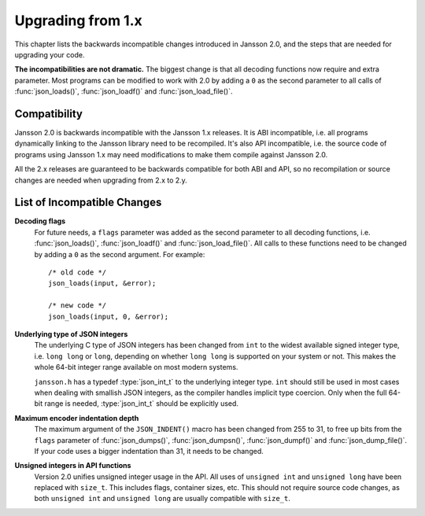 .. highlight:: c

******************
Upgrading from 1.x
******************

This chapter lists the backwards incompatible changes introduced in
Jansson 2.0, and the steps that are needed for upgrading your code.

**The incompatibilities are not dramatic.** The biggest change is that
all decoding functions now require and extra parameter. Most programs
can be modified to work with 2.0 by adding a ``0`` as the second
parameter to all calls of :func:`json_loads()`, :func:`json_loadf()`
and :func:`json_load_file()`.


Compatibility
=============

Jansson 2.0 is backwards incompatible with the Jansson 1.x releases.
It is ABI incompatible, i.e. all programs dynamically linking to the
Jansson library need to be recompiled. It's also API incompatible,
i.e. the source code of programs using Jansson 1.x may need
modifications to make them compile against Jansson 2.0.

All the 2.x releases are guaranteed to be backwards compatible for
both ABI and API, so no recompilation or source changes are needed
when upgrading from 2.x to 2.y.


List of Incompatible Changes
============================

**Decoding flags**
    For future needs, a ``flags`` parameter was added as the second
    parameter to all decoding functions, i.e. :func:`json_loads()`,
    :func:`json_loadf()` and :func:`json_load_file()`. All calls to
    these functions need to be changed by adding a ``0`` as the second
    argument. For example::

        /* old code */
        json_loads(input, &error);

        /* new code */
        json_loads(input, 0, &error);


**Underlying type of JSON integers**
    The underlying C type of JSON integers has been changed from
    ``int`` to the widest available signed integer type, i.e.
    ``long long`` or ``long``, depending on whether
    ``long long`` is supported on your system or not. This makes
    the whole 64-bit integer range available on most modern systems.

    ``jansson.h`` has a typedef :type:`json_int_t` to the underlying
    integer type. ``int`` should still be used in most cases when
    dealing with smallish JSON integers, as the compiler handles
    implicit type coercion. Only when the full 64-bit range is needed,
    :type:`json_int_t` should be explicitly used.


**Maximum encoder indentation depth**
    The maximum argument of the ``JSON_INDENT()`` macro has been
    changed from 255 to 31, to free up bits from the ``flags``
    parameter of :func:`json_dumps()`, :func:`json_dumpsn()`, :func:`json_dumpf()` and
    :func:`json_dump_file()`. If your code uses a bigger indentation
    than 31, it needs to be changed.


**Unsigned integers in API functions**
    Version 2.0 unifies unsigned integer usage in the API. All uses of
    ``unsigned int`` and ``unsigned long`` have been replaced
    with ``size_t``. This includes flags, container sizes, etc.
    This should not require source code changes, as both
    ``unsigned int`` and ``unsigned long`` are usually
    compatible with ``size_t``.
